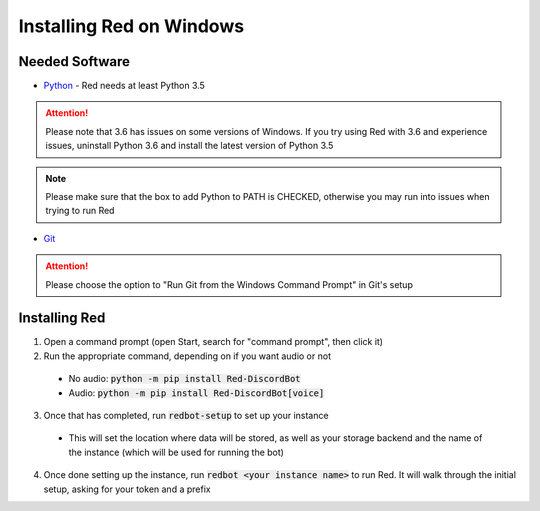 .. windows installation docs

=========================
Installing Red on Windows
=========================

---------------
Needed Software
---------------

* `Python <https://python.org/downloads/>`_ - Red needs at least Python 3.5

.. attention:: Please note that 3.6 has issues on some versions of Windows.
               If you try using Red with 3.6 and experience issues, uninstall
               Python 3.6 and install the latest version of Python 3.5

.. note:: Please make sure that the box to add Python to PATH is CHECKED, otherwise
          you may run into issues when trying to run Red

* `Git <https://git-scm.com/download/win>`_

.. attention:: Please choose the option to "Run Git from the Windows Command Prompt" in Git's setup

--------------
Installing Red
--------------

1. Open a command prompt (open Start, search for "command prompt", then click it)
2. Run the appropriate command, depending on if you want audio or not
  * No audio: :code:`python -m pip install Red-DiscordBot`
  * Audio: :code:`python -m pip install Red-DiscordBot[voice]`
3. Once that has completed, run :code:`redbot-setup` to set up your instance
  * This will set the location where data will be stored, as well as your
    storage backend and the name of the instance (which will be used for
    running the bot)
4. Once done setting up the instance, run :code:`redbot <your instance name>` to run Red.
   It will walk through the initial setup, asking for your token and a prefix
